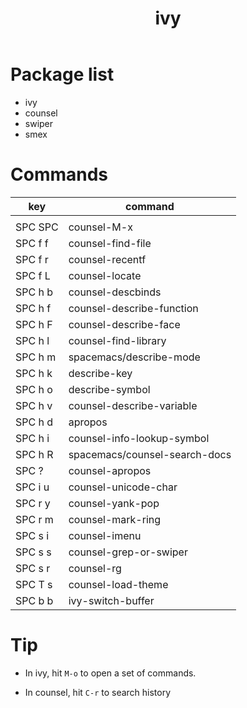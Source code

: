 #+TITLE: ivy


* Package list

- ivy
- counsel
- swiper
- smex

* Commands

| key     | command                       |
|---------+-------------------------------|
|         |                               |
| SPC SPC | counsel-M-x                   |
| SPC f f | counsel-find-file             |
| SPC f r | counsel-recentf               |
| SPC f L | counsel-locate                |
| SPC h b | counsel-descbinds             |
| SPC h f | counsel-describe-function     |
| SPC h F | counsel-describe-face         |
| SPC h l | counsel-find-library          |
| SPC h m | spacemacs/describe-mode       |
| SPC h k | describe-key                  |
| SPC h o | describe-symbol               |
| SPC h v | counsel-describe-variable     |
| SPC h d | apropos                       |
| SPC h i | counsel-info-lookup-symbol    |
| SPC h R | spacemacs/counsel-search-docs |
| SPC ?   | counsel-apropos               |
| SPC i u | counsel-unicode-char          |
| SPC r y | counsel-yank-pop              |
| SPC r m | counsel-mark-ring             |
| SPC s i | counsel-imenu                 |
| SPC s s | counsel-grep-or-swiper        |
| SPC s r | counsel-rg                    |
| SPC T s | counsel-load-theme            |
| SPC b b | ivy-switch-buffer             |

* Tip
- In ivy, hit =M-o= to open a set of commands.
  
- In counsel, hit =C-r= to search history
